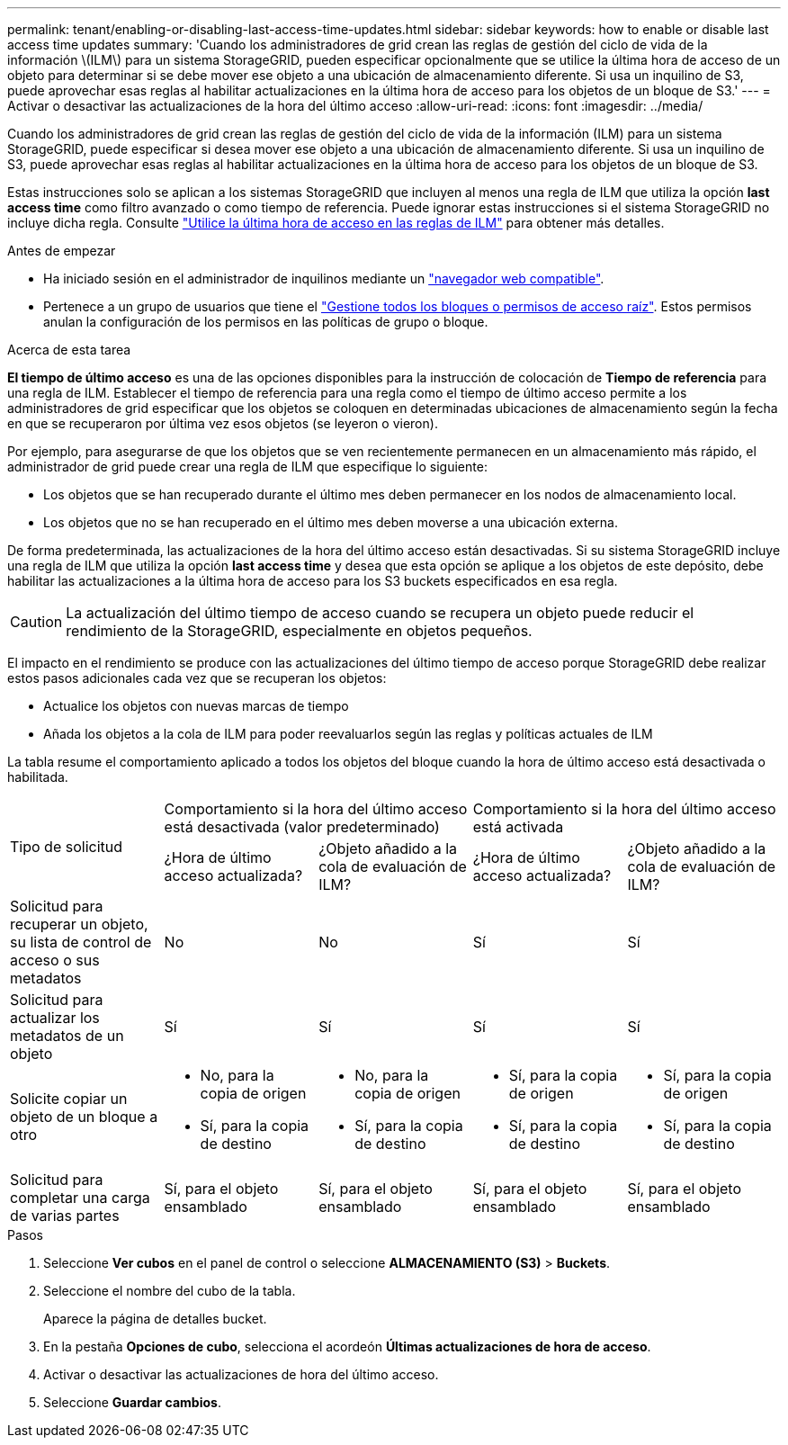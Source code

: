 ---
permalink: tenant/enabling-or-disabling-last-access-time-updates.html 
sidebar: sidebar 
keywords: how to enable or disable last access time updates 
summary: 'Cuando los administradores de grid crean las reglas de gestión del ciclo de vida de la información \(ILM\) para un sistema StorageGRID, pueden especificar opcionalmente que se utilice la última hora de acceso de un objeto para determinar si se debe mover ese objeto a una ubicación de almacenamiento diferente. Si usa un inquilino de S3, puede aprovechar esas reglas al habilitar actualizaciones en la última hora de acceso para los objetos de un bloque de S3.' 
---
= Activar o desactivar las actualizaciones de la hora del último acceso
:allow-uri-read: 
:icons: font
:imagesdir: ../media/


[role="lead"]
Cuando los administradores de grid crean las reglas de gestión del ciclo de vida de la información (ILM) para un sistema StorageGRID, puede especificar si desea mover ese objeto a una ubicación de almacenamiento diferente. Si usa un inquilino de S3, puede aprovechar esas reglas al habilitar actualizaciones en la última hora de acceso para los objetos de un bloque de S3.

Estas instrucciones solo se aplican a los sistemas StorageGRID que incluyen al menos una regla de ILM que utiliza la opción *last access time* como filtro avanzado o como tiempo de referencia. Puede ignorar estas instrucciones si el sistema StorageGRID no incluye dicha regla. Consulte link:../ilm/using-last-access-time-in-ilm-rules.html["Utilice la última hora de acceso en las reglas de ILM"] para obtener más detalles.

.Antes de empezar
* Ha iniciado sesión en el administrador de inquilinos mediante un link:../admin/web-browser-requirements.html["navegador web compatible"].
* Pertenece a un grupo de usuarios que tiene el link:tenant-management-permissions.html["Gestione todos los bloques o permisos de acceso raíz"]. Estos permisos anulan la configuración de los permisos en las políticas de grupo o bloque.


.Acerca de esta tarea
*El tiempo de último acceso* es una de las opciones disponibles para la instrucción de colocación de *Tiempo de referencia* para una regla de ILM. Establecer el tiempo de referencia para una regla como el tiempo de último acceso permite a los administradores de grid especificar que los objetos se coloquen en determinadas ubicaciones de almacenamiento según la fecha en que se recuperaron por última vez esos objetos (se leyeron o vieron).

Por ejemplo, para asegurarse de que los objetos que se ven recientemente permanecen en un almacenamiento más rápido, el administrador de grid puede crear una regla de ILM que especifique lo siguiente:

* Los objetos que se han recuperado durante el último mes deben permanecer en los nodos de almacenamiento local.
* Los objetos que no se han recuperado en el último mes deben moverse a una ubicación externa.


De forma predeterminada, las actualizaciones de la hora del último acceso están desactivadas. Si su sistema StorageGRID incluye una regla de ILM que utiliza la opción *last access time* y desea que esta opción se aplique a los objetos de este depósito, debe habilitar las actualizaciones a la última hora de acceso para los S3 buckets especificados en esa regla.


CAUTION: La actualización del último tiempo de acceso cuando se recupera un objeto puede reducir el rendimiento de la StorageGRID, especialmente en objetos pequeños.

El impacto en el rendimiento se produce con las actualizaciones del último tiempo de acceso porque StorageGRID debe realizar estos pasos adicionales cada vez que se recuperan los objetos:

* Actualice los objetos con nuevas marcas de tiempo
* Añada los objetos a la cola de ILM para poder reevaluarlos según las reglas y políticas actuales de ILM


La tabla resume el comportamiento aplicado a todos los objetos del bloque cuando la hora de último acceso está desactivada o habilitada.

[cols="1a,1a,1a,1a,1a"]
|===


.2+| Tipo de solicitud 2+| Comportamiento si la hora del último acceso está desactivada (valor predeterminado) 2+| Comportamiento si la hora del último acceso está activada 


| ¿Hora de último acceso actualizada? | ¿Objeto añadido a la cola de evaluación de ILM? | ¿Hora de último acceso actualizada? | ¿Objeto añadido a la cola de evaluación de ILM? 


 a| 
Solicitud para recuperar un objeto, su lista de control de acceso o sus metadatos
 a| 
No
 a| 
No
 a| 
Sí
 a| 
Sí



 a| 
Solicitud para actualizar los metadatos de un objeto
 a| 
Sí
 a| 
Sí
 a| 
Sí
 a| 
Sí



 a| 
Solicite copiar un objeto de un bloque a otro
 a| 
* No, para la copia de origen
* Sí, para la copia de destino

 a| 
* No, para la copia de origen
* Sí, para la copia de destino

 a| 
* Sí, para la copia de origen
* Sí, para la copia de destino

 a| 
* Sí, para la copia de origen
* Sí, para la copia de destino




 a| 
Solicitud para completar una carga de varias partes
 a| 
Sí, para el objeto ensamblado
 a| 
Sí, para el objeto ensamblado
 a| 
Sí, para el objeto ensamblado
 a| 
Sí, para el objeto ensamblado

|===
.Pasos
. Seleccione *Ver cubos* en el panel de control o seleccione *ALMACENAMIENTO (S3)* > *Buckets*.
. Seleccione el nombre del cubo de la tabla.
+
Aparece la página de detalles bucket.

. En la pestaña *Opciones de cubo*, selecciona el acordeón *Últimas actualizaciones de hora de acceso*.
. Activar o desactivar las actualizaciones de hora del último acceso.
. Seleccione *Guardar cambios*.

